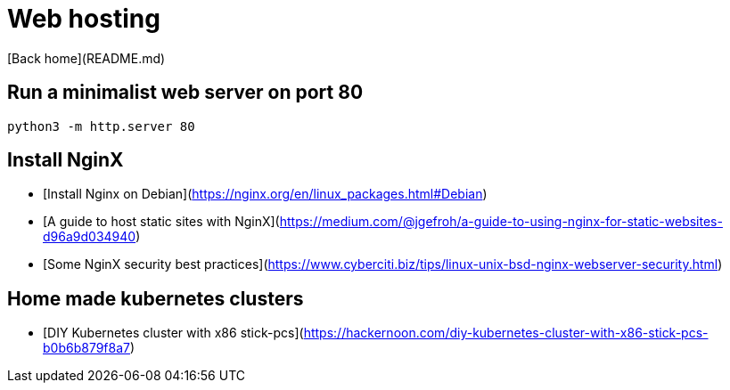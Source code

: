 # Web hosting

[Back home](README.md)

## Run a minimalist web server on port 80

```
python3 -m http.server 80
```

## Install NginX

* [Install Nginx on Debian](https://nginx.org/en/linux_packages.html#Debian)
* [A guide to host static sites with NginX](https://medium.com/@jgefroh/a-guide-to-using-nginx-for-static-websites-d96a9d034940)
* [Some NginX security best practices](https://www.cyberciti.biz/tips/linux-unix-bsd-nginx-webserver-security.html)

## Home made kubernetes clusters

* [DIY Kubernetes cluster with x86 stick-pcs](https://hackernoon.com/diy-kubernetes-cluster-with-x86-stick-pcs-b0b6b879f8a7)
